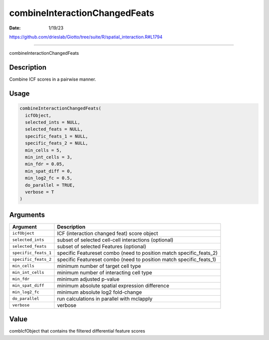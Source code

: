 ==============================
combineInteractionChangedFeats
==============================

:Date: 1/19/23

https://github.com/drieslab/Giotto/tree/suite/R/spatial_interaction.R#L1794



==================================

combineInteractionChangedFeats

Description
-----------

Combine ICF scores in a pairwise manner.

Usage
-----

.. code:: r

   combineInteractionChangedFeats(
     icfObject,
     selected_ints = NULL,
     selected_feats = NULL,
     specific_feats_1 = NULL,
     specific_feats_2 = NULL,
     min_cells = 5,
     min_int_cells = 3,
     min_fdr = 0.05,
     min_spat_diff = 0,
     min_log2_fc = 0.5,
     do_parallel = TRUE,
     verbose = T
   )

Arguments
---------

+-------------------------------+--------------------------------------+
| Argument                      | Description                          |
+===============================+======================================+
| ``icfObject``                 | ICF (interaction changed feat) score |
|                               | object                               |
+-------------------------------+--------------------------------------+
| ``selected_ints``             | subset of selected cell-cell         |
|                               | interactions (optional)              |
+-------------------------------+--------------------------------------+
| ``selected_feats``            | subset of selected Features          |
|                               | (optional)                           |
+-------------------------------+--------------------------------------+
| ``specific_feats_1``          | specific Featureset combo (need to   |
|                               | position match specific_feats_2)     |
+-------------------------------+--------------------------------------+
| ``specific_feats_2``          | specific Featureset combo (need to   |
|                               | position match specific_feats_1)     |
+-------------------------------+--------------------------------------+
| ``min_cells``                 | minimum number of target cell type   |
+-------------------------------+--------------------------------------+
| ``min_int_cells``             | minimum number of interacting cell   |
|                               | type                                 |
+-------------------------------+--------------------------------------+
| ``min_fdr``                   | minimum adjusted p-value             |
+-------------------------------+--------------------------------------+
| ``min_spat_diff``             | minimum absolute spatial expression  |
|                               | difference                           |
+-------------------------------+--------------------------------------+
| ``min_log2_fc``               | minimum absolute log2 fold-change    |
+-------------------------------+--------------------------------------+
| ``do_parallel``               | run calculations in parallel with    |
|                               | mclapply                             |
+-------------------------------+--------------------------------------+
| ``verbose``                   | verbose                              |
+-------------------------------+--------------------------------------+

Value
-----

combIcfObject that contains the filtered differential feature scores
